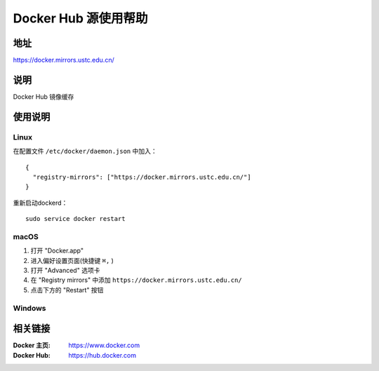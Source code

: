 =====================
Docker Hub 源使用帮助
=====================

地址
====

https://docker.mirrors.ustc.edu.cn/

说明
====

Docker Hub 镜像缓存

使用说明
========

Linux
-----

在配置文件 ``/etc/docker/daemon.json`` 中加入：

::

    {
      "registry-mirrors": ["https://docker.mirrors.ustc.edu.cn/"]
    }

重新启动dockerd：

::

  sudo service docker restart

macOS
-----

1. 打开 "Docker.app"
2. 进入偏好设置页面(快捷键 ``⌘,`` )
3. 打开 "Advanced" 选项卡
4. 在 "Registry mirrors" 中添加 ``https://docker.mirrors.ustc.edu.cn/``
5. 点击下方的 "Restart" 按钮

Windows
-------

.. todo:: windows平台的使用方法

相关链接
========

:Docker 主页: https://www.docker.com
:Docker Hub: https://hub.docker.com
